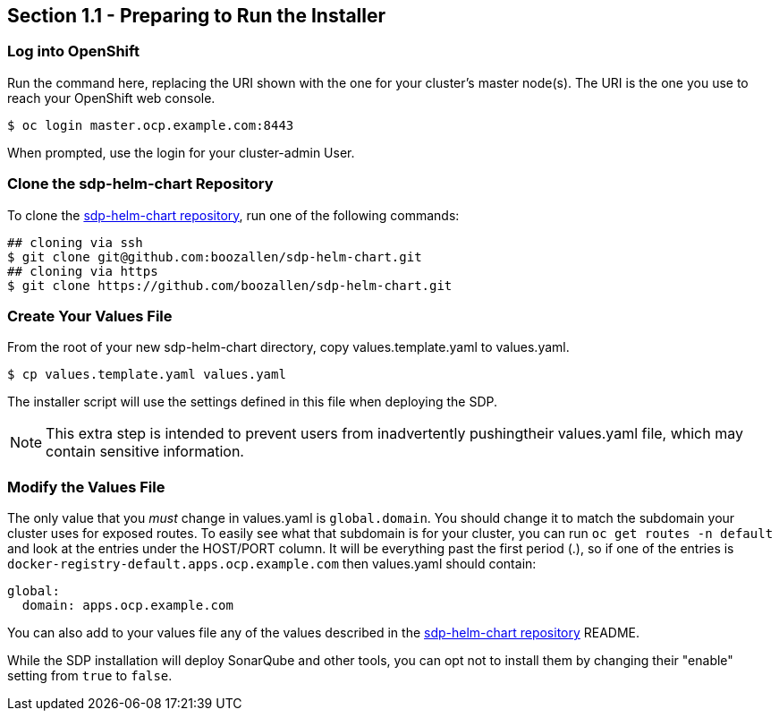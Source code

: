 == Section 1.1 - Preparing to Run the Installer

=== Log into OpenShift

Run the command here, replacing the URI shown with the one for your
cluster's master node(s). The URI is the one you use to reach your
OpenShift web console.

[source,]
----
$ oc login master.ocp.example.com:8443
----

When prompted, use the login for your cluster-admin User.

=== Clone the sdp-helm-chart Repository

To clone the link:https://github.com/boozallen/sdp-helm-chart[sdp-helm-chart repository], run one of the following commands:

[source,]
----
## cloning via ssh
$ git clone git@github.com:boozallen/sdp-helm-chart.git
## cloning via https
$ git clone https://github.com/boozallen/sdp-helm-chart.git
----

=== Create Your Values File

From the root of your new sdp-helm-chart directory, copy
values.template.yaml to values.yaml.

[source,]
----
$ cp values.template.yaml values.yaml
----

The installer script will use the settings defined in this file when
deploying the SDP.

[NOTE]

This extra step is intended to prevent users from inadvertently pushingtheir values.yaml file, which may contain sensitive information.

=== Modify the Values File

The only value that you _must_ change in values.yaml is `global.domain`.
You should change it to match the subdomain your cluster uses for
exposed routes. To easily see what that subdomain is for your cluster,
you can run `oc get routes -n default` and look at the entries under the
HOST/PORT column. It will be everything past the first period (.), so if
one of the entries is `docker-registry-default.apps.ocp.example.com`
then values.yaml should contain:

[source,yaml]
----
global:
  domain: apps.ocp.example.com
----

You can also add to your values file any of the values described in the link:https://github.com/boozallen/sdp-helm-chart[sdp-helm-chart repository]
README.

While the SDP installation will deploy SonarQube and other tools, you
can opt not to install them by changing their "enable" setting from
`true` to `false`.
